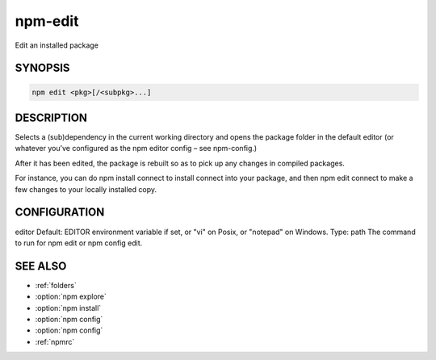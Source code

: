 npm-edit
============================================================================================

Edit an installed package

SYNOPSIS
-------------------

.. program:: npm

.. option:: edit

.. code-block:: sh

   npm edit <pkg>[/<subpkg>...]

DESCRIPTION
-------------------

Selects a (sub)dependency in the current working directory and opens the package folder in the default editor (or whatever you’ve configured as the npm editor config – see npm-config.)

After it has been edited, the package is rebuilt so as to pick up any changes in compiled packages.

For instance, you can do npm install connect to install connect into your package, and then npm edit connect to make a few changes to your locally installed copy.

CONFIGURATION
-------------------

editor
Default: EDITOR environment variable if set, or "vi" on Posix, or "notepad" on Windows.
Type: path
The command to run for npm edit or npm config edit.

SEE ALSO
-------------------

- :ref:`folders`
- :option:`npm explore`
- :option:`npm install`
- :option:`npm config`
- :option:`npm config`
- :ref:`npmrc`
